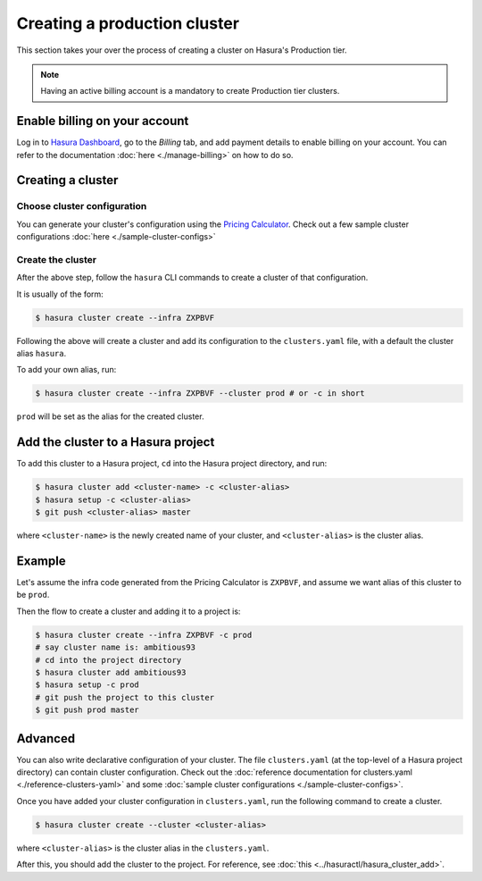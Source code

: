 Creating a production cluster
=============================

This section takes your over the process of creating a cluster on Hasura's Production tier.

.. note::

   Having an active billing account is a mandatory to create Production tier clusters.

Enable billing on your account
------------------------------

Log in to `Hasura Dashboard <https://dashboard.hasura.io/>`_, go to the `Billing` tab, and add payment details to enable billing on your account. You can refer to the documentation :doc:`here <./manage-billing>` on how to do so.

Creating a cluster
------------------

Choose cluster configuration
^^^^^^^^^^^^^^^^^^^^^^^^^^^^
You can generate your cluster's configuration using the `Pricing Calculator
<https://hasura.io/pricing>`_. Check out a few sample cluster configurations :doc:`here <./sample-cluster-configs>`

Create the cluster
^^^^^^^^^^^^^^^^^^
After the above step, follow the ``hasura`` CLI commands to create a cluster of
that configuration.

It is usually of the form:

.. code-block:: bash

   $ hasura cluster create --infra ZXPBVF

Following the above will create a cluster and add its configuration to the
``clusters.yaml`` file, with a default the cluster alias ``hasura``.

To add your own alias, run:

.. code-block:: bash

   $ hasura cluster create --infra ZXPBVF --cluster prod # or -c in short

``prod`` will be set as the alias for the created cluster.


Add the cluster to a Hasura project
-----------------------------------
To add this cluster to a Hasura project, ``cd`` into the Hasura project
directory, and run:

.. code-block:: bash

   $ hasura cluster add <cluster-name> -c <cluster-alias>
   $ hasura setup -c <cluster-alias>
   $ git push <cluster-alias> master

where ``<cluster-name>`` is the newly created name of your cluster, and
``<cluster-alias>`` is the cluster alias.


Example
-------
Let's assume the infra code generated from the Pricing Calculator is ``ZXPBVF``,
and assume we want alias of this cluster to be ``prod``.

Then the flow to create a cluster and adding it to a project is:

.. code-block:: bash

   $ hasura cluster create --infra ZXPBVF -c prod
   # say cluster name is: ambitious93
   # cd into the project directory
   $ hasura cluster add ambitious93
   $ hasura setup -c prod
   # git push the project to this cluster
   $ git push prod master


Advanced
--------
You can also write declarative configuration of your cluster. The file
``clusters.yaml`` (at the top-level of a Hasura project directory) can contain
cluster configuration. Check out the :doc:`reference documentation for clusters.yaml <./reference-clusters-yaml>` and some :doc:`sample cluster configurations <./sample-cluster-configs>`.

Once you have added your cluster configuration in ``clusters.yaml``, run the
following command to create a cluster.

.. code-block:: bash

   $ hasura cluster create --cluster <cluster-alias>


where ``<cluster-alias>`` is the cluster alias in the ``clusters.yaml``.

After this, you should add the cluster to the project. For reference, see :doc:`this <../hasuractl/hasura_cluster_add>`.
